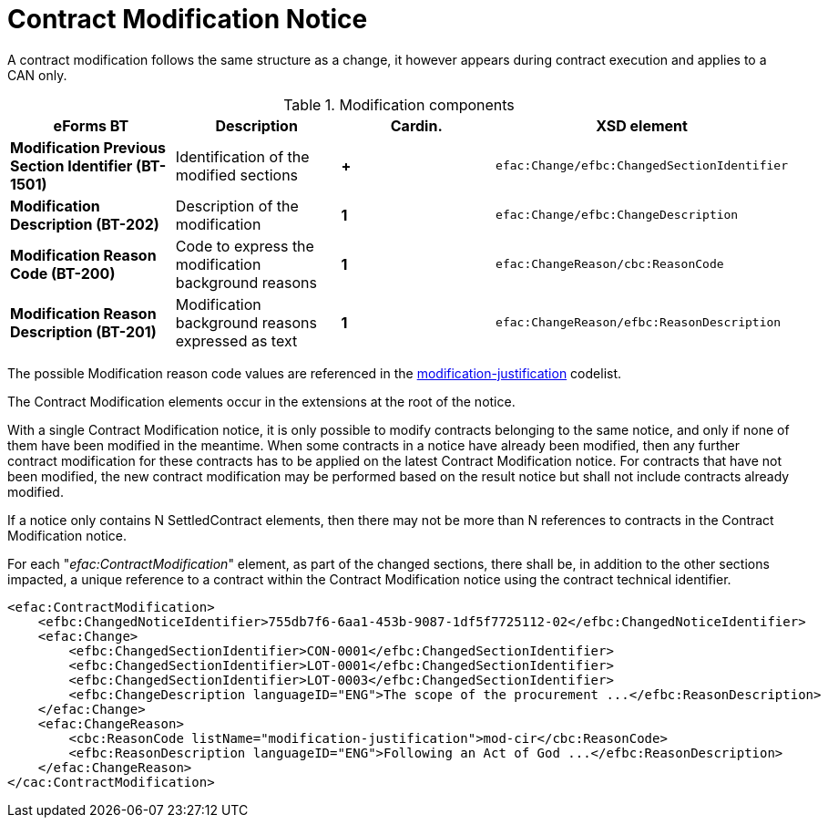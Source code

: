 :xrefstyle: short

= Contract Modification Notice

A contract modification follows the same structure as a change, it
however appears during contract execution and applies to a CAN only.

[[modificationComponentsTable]]
.Modification components
[cols="<.^,<.^,^.^,<.^",]
|===
^|*eForms BT* ^|*Description* |*Cardin.* ^|*XSD element*

|*Modification Previous Section Identifier (BT-1501)* |Identification of
the modified sections |*+*
a|
[source,xpath]
----
efac:Change/efbc:ChangedSectionIdentifier
---- 

|*Modification Description (BT-202)* |Description of the modification
|*1* a|
[source,xpath]
----
efac:Change/efbc:ChangeDescription
---- 

|*Modification Reason Code (BT-200)* |Code to express the modification
background reasons |*1* a|
[source,xpath]
----
efac:ChangeReason/cbc:ReasonCode
---- 

|*Modification Reason Description (BT-201)* |Modification background
reasons expressed as text |*1* a|
[source,xpath]
----
efac:ChangeReason/efbc:ReasonDescription
----

|===

The possible Modification reason code values are referenced in the
https://op.europa.eu/web/eu-vocabularies/at-dataset/-/resource/dataset/modification-justification[modification-justification]
codelist.

The Contract Modification elements occur in the extensions at the root
of the notice. 

With a single Contract Modification notice, it is only possible to 
modify contracts belonging to the same notice, and only if none of 
them have been modified in the meantime. When some contracts in a 
notice have already been modified, then any further contract 
modification for these contracts has to be applied on the latest 
Contract Modification notice. For contracts that have not 
been modified, the new contract modification may be performed based 
on the result notice but shall not include contracts already modified.

If a notice only contains N SettledContract elements, then there may not be 
more than N references to contracts in the Contract Modification notice.

For each "_efac:ContractModification_" element, as part of the changed 
sections, there shall be, in addition to the other sections 
impacted, a unique reference to a contract within the Contract 
Modification notice using the contract technical identifier.


[source,xml]
----
<efac:ContractModification>
    <efbc:ChangedNoticeIdentifier>755db7f6-6aa1-453b-9087-1df5f7725112-02</efbc:ChangedNoticeIdentifier>
    <efac:Change>
        <efbc:ChangedSectionIdentifier>CON-0001</efbc:ChangedSectionIdentifier>
        <efbc:ChangedSectionIdentifier>LOT-0001</efbc:ChangedSectionIdentifier>
        <efbc:ChangedSectionIdentifier>LOT-0003</efbc:ChangedSectionIdentifier>
        <efbc:ChangeDescription languageID="ENG">The scope of the procurement ...</efbc:ReasonDescription>
    </efac:Change>
    <efac:ChangeReason>
        <cbc:ReasonCode listName="modification-justification">mod-cir</cbc:ReasonCode>
        <efbc:ReasonDescription languageID="ENG">Following an Act of God ...</efbc:ReasonDescription>
    </efac:ChangeReason>
</cac:ContractModification>
----


